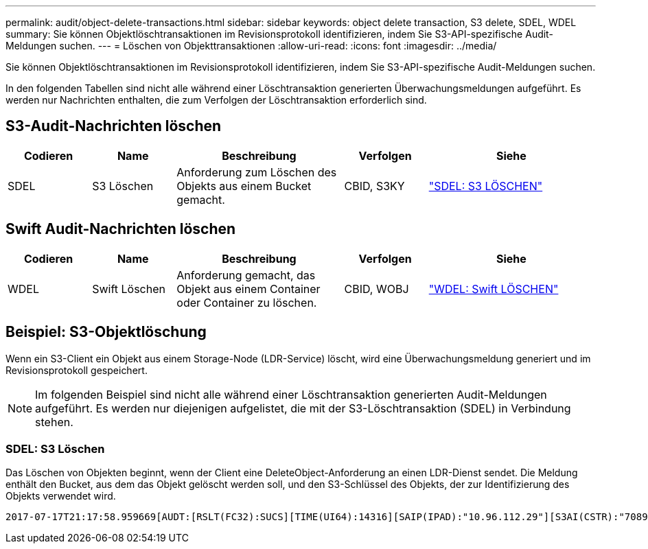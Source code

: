 ---
permalink: audit/object-delete-transactions.html 
sidebar: sidebar 
keywords: object delete transaction, S3 delete, SDEL, WDEL 
summary: Sie können Objektlöschtransaktionen im Revisionsprotokoll identifizieren, indem Sie S3-API-spezifische Audit-Meldungen suchen. 
---
= Löschen von Objekttransaktionen
:allow-uri-read: 
:icons: font
:imagesdir: ../media/


[role="lead"]
Sie können Objektlöschtransaktionen im Revisionsprotokoll identifizieren, indem Sie S3-API-spezifische Audit-Meldungen suchen.

In den folgenden Tabellen sind nicht alle während einer Löschtransaktion generierten Überwachungsmeldungen aufgeführt. Es werden nur Nachrichten enthalten, die zum Verfolgen der Löschtransaktion erforderlich sind.



== S3-Audit-Nachrichten löschen

[cols="1a,1a,2a,1a,2a"]
|===
| Codieren | Name | Beschreibung | Verfolgen | Siehe 


 a| 
SDEL
 a| 
S3 Löschen
 a| 
Anforderung zum Löschen des Objekts aus einem Bucket gemacht.
 a| 
CBID, S3KY
 a| 
link:sdel-s3-delete.html["SDEL: S3 LÖSCHEN"]

|===


== Swift Audit-Nachrichten löschen

[cols="1a,1a,2a,1a,2a"]
|===
| Codieren | Name | Beschreibung | Verfolgen | Siehe 


 a| 
WDEL
 a| 
Swift Löschen
 a| 
Anforderung gemacht, das Objekt aus einem Container oder Container zu löschen.
 a| 
CBID, WOBJ
 a| 
link:wdel-swift-delete.html["WDEL: Swift LÖSCHEN"]

|===


== Beispiel: S3-Objektlöschung

Wenn ein S3-Client ein Objekt aus einem Storage-Node (LDR-Service) löscht, wird eine Überwachungsmeldung generiert und im Revisionsprotokoll gespeichert.


NOTE: Im folgenden Beispiel sind nicht alle während einer Löschtransaktion generierten Audit-Meldungen aufgeführt. Es werden nur diejenigen aufgelistet, die mit der S3-Löschtransaktion (SDEL) in Verbindung stehen.



=== SDEL: S3 Löschen

Das Löschen von Objekten beginnt, wenn der Client eine DeleteObject-Anforderung an einen LDR-Dienst sendet. Die Meldung enthält den Bucket, aus dem das Objekt gelöscht werden soll, und den S3-Schlüssel des Objekts, der zur Identifizierung des Objekts verwendet wird.

[listing, subs="specialcharacters,quotes"]
----
2017-07-17T21:17:58.959669[AUDT:[RSLT(FC32):SUCS][TIME(UI64):14316][SAIP(IPAD):"10.96.112.29"][S3AI(CSTR):"70899244468554783528"][SACC(CSTR):"test"][S3AK(CSTR):"SGKHyalRU_5cLflqajtaFmxJn946lAWRJfBF33gAOg=="][SUSR(CSTR):"urn:sgws:identity::70899244468554783528:root"][SBAI(CSTR):"70899244468554783528"][SBAC(CSTR):"test"]\[S3BK\(CSTR\):"example"\]\[S3KY\(CSTR\):"testobject-0-7"\][CBID\(UI64\):0x339F21C5A6964D89][CSIZ(UI64):30720][AVER(UI32):10][ATIM(UI64):150032627859669][ATYP\(FC32\):SDEL][ANID(UI32):12086324][AMID(FC32):S3RQ][ATID(UI64):4727861330952970593]]
----